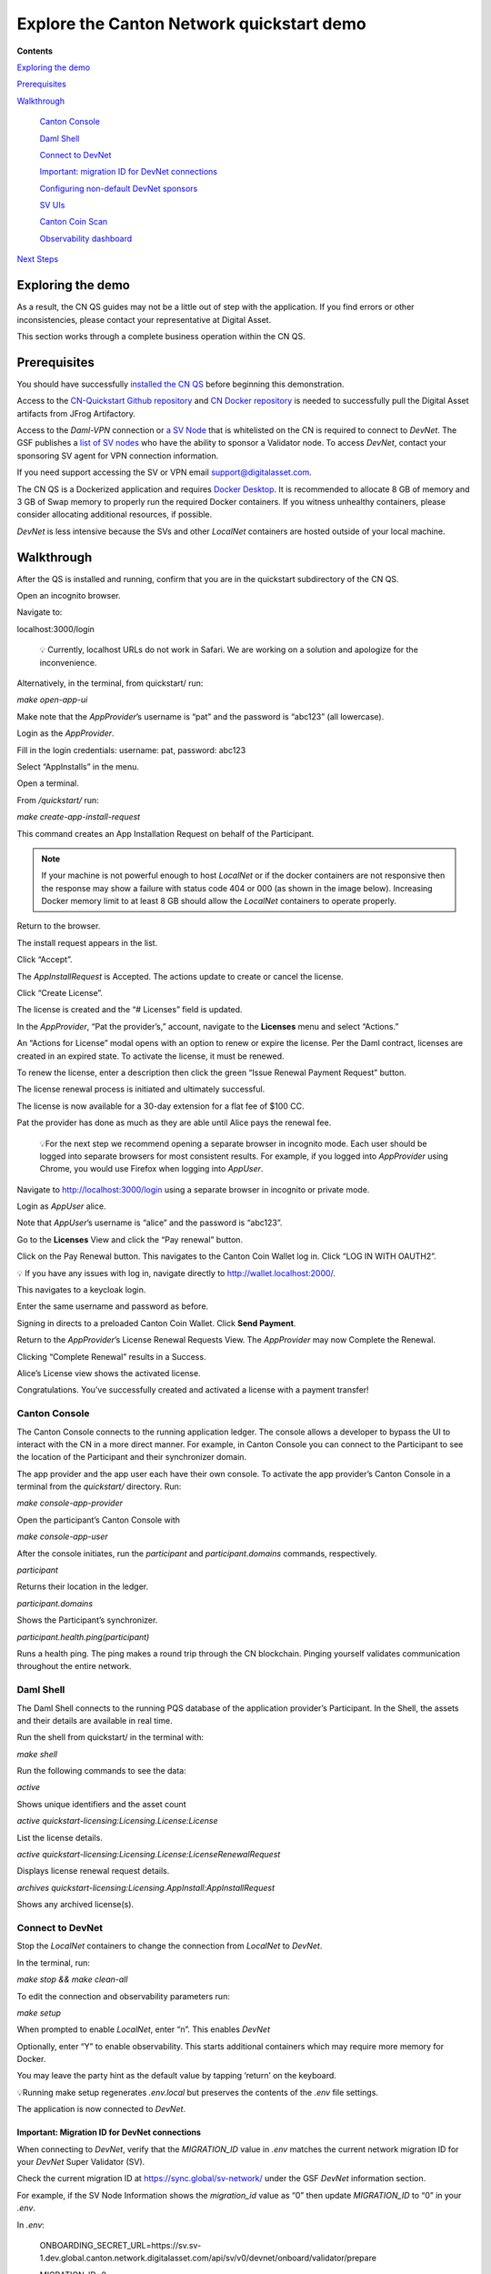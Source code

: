 ==========================================
Explore the Canton Network quickstart demo
==========================================

**Contents**

`Exploring the demo <#exploring-the-demo>`__

`Prerequisites <#prerequisites>`__

`Walkthrough <#walkthrough>`__

   `Canton Console <#canton-console>`__

   `Daml Shell <#daml-shell>`__

   `Connect to DevNet <#connect-to-devnet>`__

   `Important: migration ID for DevNet connections <#important-migration-id-for-devnet-connections>`__

   `Configuring non-default DevNet sponsors <#configuring-non-default-devnet-sponsors>`__

   `SV UIs <#sv-uis>`__

   `Canton Coin Scan <#canton-coin-scan>`__

   `Observability dashboard <#observability-dashboard>`__

`Next Steps <#next-steps>`__

Exploring the demo
==================

.. wip::

As a result, the CN QS guides may not be a little out of step with the application.
If you find errors or other inconsistencies, please contact your representative at Digital Asset.

This section works through a complete business operation within the CN QS.

Prerequisites
=============

You should have successfully `installed the CN QS <https://github.com/digital-asset/cn-quickstart/blob/main/docs/guide/CN-QS-Installation-20250314.pdf>`__
before beginning this demonstration.

Access to the `CN-Quickstart Github repository <https://github.com/digital-asset/cn-quickstart>`__ and `CN Docker repository <https://digitalasset.jfrog.io/ui/native/canton-network-docker>`__
is needed to successfully pull the Digital Asset artifacts from JFrog Artifactory.

Access to the *Daml-VPN* connection or `a SV Node <https://docs.dev.sync.global/validator_operator/validator_onboarding.html>`__
that is whitelisted on the CN is required to connect to `DevNet`.
The GSF publishes a `list of SV nodes <https://sync.global/sv-network/>`__ who have the ability to sponsor a Validator node.
To access `DevNet`, contact your sponsoring SV agent for VPN connection information.

If you need support accessing the SV or VPN email support@digitalasset.com.

The CN QS is a Dockerized application and requires `Docker Desktop <https://www.docker.com/products/docker-desktop/>`__.
It is recommended to allocate 8 GB of memory and 3 GB of Swap memory to properly run the required Docker containers.
If you witness unhealthy containers, please consider allocating additional resources, if possible.

`DevNet` is less intensive because the SVs and other `LocalNet` containers are hosted outside of your local machine.

Walkthrough
===========

After the QS is installed and running, confirm that you are in the quickstart subdirectory of the CN QS.

Open an incognito browser.

Navigate to:

localhost:3000/login

   💡 Currently, localhost URLs do not work in Safari. We are working on a solution and apologize for the inconvenience.

Alternatively, in the terminal, from quickstart/ run:

`make open-app-ui`

.. image:: images/01-login-cnqs.png
   :alt: CNQS Login screen

Make note that the `AppProvider`’s username is “pat” and the password is “abc123” (all lowercase).

Login as the `AppProvider`.

Fill in the login credentials: username: pat, password: abc123

.. image:: images/02-appprovider-signin.png
   :alt: AppProvider login screen

Select “AppInstalls” in the menu.

.. image:: images/02a-app-installs-view.png
   :alt: App Installs view
   :width: 60%

Open a terminal.

From `/quickstart/` run:

`make create-app-install-request`

This command creates an App Installation Request on behalf of the Participant.

.. image:: images/04-create-install-req.png
   :alt: App Install Request

.. note:: If your machine is not powerful enough to host `LocalNet` or if the docker containers are not responsive then the response may show a failure with status code 404 or 000 (as shown in the image below). Increasing Docker memory limit to at least 8 GB should allow the `LocalNet` containers to operate properly.

.. image:: images/05-error-app-install.png
   :alt: App Install Request error

Return to the browser.

The install request appears in the list.

Click “Accept”.

.. image:: images/06-install-request.png
   :alt: install request
   :width: 60%

The `AppInstallRequest` is Accepted. The actions update to create or cancel the license.

.. image:: images/07-req-accept.png
   :alt: accept request
   :width: 60%

Click “Create License”.

The license is created and the “# Licenses” field is updated.

.. image:: images/08-create-lic.png
   :alt: create license
   :width: 60%

In the `AppProvider`, “Pat the provider’s,” account, navigate to the **Licenses** menu and select “Actions.”

.. image:: images/09-licenses-view.png
   :alt: Licenses view
   :width: 60%

An “Actions for License” modal opens with an option to renew or expire the license.
Per the Daml contract, licenses are created in an expired state.
To activate the license, it must be renewed.

.. image:: images/10-license-modal.png
   :alt: License modal

To renew the license, enter a description then click the green “Issue Renewal Payment Request” button.

.. image:: images/11-issue-renewal.png
   :alt: issue renewal

The license renewal process is initiated and ultimately successful.

.. image:: images/12-init-renewal.png
   :alt: license renewal
   :width: 60%

The license is now available for a 30-day extension for a flat fee of $100 CC.

.. image:: images/13-license-available.png
   :alt: license available
   :width: 60%

Pat the provider has done as much as they are able until Alice pays the renewal fee.

   💡For the next step we recommend opening a separate browser in incognito mode.
   Each user should be logged into separate browsers for most consistent results.
   For example, if you logged into `AppProvider` using Chrome, you would use Firefox when logging into `AppUser`.

Navigate to http://localhost:3000/login using a separate browser in incognito or private mode.

.. image:: images/01-login-cnqs.png
   :alt: login screen

Login as `AppUser` alice.

Note that `AppUser`’s username is “alice” and the password is “abc123”.

.. image:: images/14-app-user-signin.png
   :alt: AppUser login screen

Go to the **Licenses** View and click the “Pay renewal” button.

.. image:: images/15-license-view.png
   :alt: License view
   :width: 60%

Click on the Pay Renewal button. This navigates to the Canton Coin Wallet log in. Click “LOG IN WITH OAUTH2”.

💡 If you have any issues with log in, navigate directly to http://wallet.localhost:2000/.

.. image:: images/16-cc-wallet-login.png
   :alt: CC Wallet login
   :width: 30%

This navigates to a keycloak login.

Enter the same username and password as before.

.. image:: images/17-keycloak-login.png
   :alt: alice login
   :width: 30%

Signing in directs to a preloaded Canton Coin Wallet.
Click **Send Payment**.

.. image:: images/18-canton-preloaded-wallet.png
   :alt: CC Wallet view

Return to the `AppProvider`’s License Renewal Requests View.
The `AppProvider` may now Complete the Renewal.

.. image:: images/22-complete-renewal.png
   :alt: complete renewal
   :width: 50%

Clicking “Complete Renewal” results in a Success.

.. image:: images/23-renew-success.png
   :alt: renewal success
   :width: 50%

Alice’s License view shows the activated license.

.. image:: images/24-activated-license.png
   :alt: Activated license
   :width: 50%

Congratulations. You’ve successfully created and activated a license with a payment transfer!

Canton Console
--------------

The Canton Console connects to the running application ledger.
The console allows a developer to bypass the UI to interact with the CN in a more direct manner.
For example, in Canton Console you can connect to the Participant to see the location of the Participant and their synchronizer domain.

The app provider and the app user each have their own console.
To activate the app provider’s Canton Console in a terminal from the `quickstart/` directory.
Run:

`make console-app-provider`

Open the participant’s Canton Console with

`make console-app-user`

After the console initiates, run the `participant` and `participant.domains` commands, respectively.

`participant`

Returns their location in the ledger.

.. image:: images/25-console-participant.png
   :alt: Participant location in the ledger

`participant.domains`

Shows the Participant’s synchronizer.

.. image:: images/26-console-sync.png
   :alt: Participant synchronizer

`participant.health.ping(participant)`

Runs a health ping.
The ping makes a round trip through the CN blockchain.
Pinging yourself validates communication throughout the entire network.

.. image:: images/27-console-ping.png
   :alt: Ping yourself

Daml Shell
----------

The Daml Shell connects to the running PQS database of the application provider’s Participant.
In the Shell, the assets and their details are available in real time.

Run the shell from quickstart/ in the terminal with:

`make shell`

Run the following commands to see the data:

`active`

Shows unique identifiers and the asset count

.. image:: images/28-shell-ids.png
   :alt: Active identifiers
   :width: 50%

`active quickstart-licensing:Licensing.License:License`

List the license details.

.. image:: images/29-license-details.png
   :alt: License details
   :width: 60%

`active quickstart-licensing:Licensing.License:LicenseRenewalRequest`

Displays license renewal request details.

`archives quickstart-licensing:Licensing.AppInstall:AppInstallRequest`

Shows any archived license(s).

.. image:: images/30-archive-licenses.png
   :alt: Archived licenses
   :width: 60%

Connect to DevNet
-----------------

Stop the `LocalNet` containers to change the connection from `LocalNet` to `DevNet`.

In the terminal, run:

`make stop && make clean-all`

To edit the connection and observability parameters run:

`make setup`

When prompted to enable `LocalNet`, enter “n”. This enables `DevNet`

Optionally, enter “Y” to enable observability. This starts additional containers which may require more memory for Docker.

You may leave the party hint as the default value by tapping ‘return’ on the keyboard.

.. image:: images/31-party-hint.png
   :alt: Party hint

💡Running make setup regenerates `.env.local` but preserves the contents of the `.env` file settings.

The application is now connected to `DevNet`.

Important: Migration ID for DevNet connections
~~~~~~~~~~~~~~~~~~~~~~~~~~~~~~~~~~~~~~~~~~~~~~

When connecting to `DevNet`, verify that the `MIGRATION_ID` value in `.env` matches the current network migration ID for your `DevNet` Super Validator (SV).

Check the current migration ID at https://sync.global/sv-network/ under the GSF `DevNet` information section.

For example, if the SV Node Information shows the `migration_id` value as “0” then update `MIGRATION_ID` to “0” in your `.env`.

.. image:: images/32-gsf-sv.png
   :alt: GSF SV information
   :width: 50%

In `.env`:

..

   ONBOARDING_SECRET_URL=https://sv.sv-1.dev.global.canton.network.digitalasset.com/api/sv/v0/devnet/onboard/validator/prepare

   MIGRATION_ID=0

   APP_PROVIDER_VALIDATOR_PARTICIPANT_ADDRESS=participant-app-provider

   APP_USER_VALIDATOR_PARTICIPANT_ADDRESS=participant-app-user

Configuring non-default DevNet sponsors
~~~~~~~~~~~~~~~~~~~~~~~~~~~~~~~~~~~~~~~

In `DevNet` mode, you can configure a non-default `SPONSOR_SV_ADDRESS`, `SCAN_ADDRESS` and `ONBOARDING_SECRET_URL` or `ONBOARDING_SECRET` in the `quickstart/.env` file.

   💡 Connecting to `DevNet` requires a connection to an `approved SV <https://sync.global/docs/>`__.
   If your organization provides access to the DAML-VPN, then connect to it to access the Digital Asset-sponsored SV.

   Your organization may sponsor another `CN-approved SV <https://sync.global/sv-network/>`__.
   If this is the case, speak with your administrator for privileged access.

   Review the `DevNet` Global Synchronizer documentation to learn more about the `SV onboarding process <https://docs.dev.sync.global/validator_operator/validator_onboarding.html#onboarding-process-overview>`__.

   ⏱️ If you run into errors when making `DevNet` operations, double check that the `DevNet` VPN is active.
   `DevNet` VPNs may timeout, especially if left unattended for extended periods of time.

In an incognito browser navigate to `localhost:3000/login`.
Login as the Org1 user and create and archive assets, as before.
Logout and do the same as the `AppProvider`.

Canton Coin Scan
~~~~~~~~~~~~~~~~

While connected to `DevNet`, navigate to the CC Scan Web UI at http://scan.localhost:4000/.

The default activity view shows the total CC balance and the Validator rewards.

.. image:: images/36-cc-balance.png
   :alt: CC balance
   :width: 45%

Select the Network Info menu to view SV identification.

.. image:: images/34-active-svs.png
   :alt: Active SVs
   :width: 50%

The Validators menu shows that the local validator has been registered with the SV.

.. image:: images/37-registered-validator.png
   :alt: Registered validator
   :width: 50%

Observability Dashboard
-----------------------

In a web browser, navigate to http://localhost:3030/dashboards to view
the observability dashboards. Select “Quickstart - consolidated logs”.

.. image:: images/38-obs-dash.png
   :alt: observability dashboard
   :width: 55%

The default view shows a running stream of all services.

.. image:: images/39-service-stream.png
   :alt: service stream
   :width: 55%

Change the services filter from “All” to “participant” to view participant logs.
Select any log entry to view its details.

.. image:: images/40-log-entry-details.png
   :alt: log entry details
   :width: 60%

SV UIs
------

Navigate to http://sv.localhost:4000/ for the SV Web UI.
The SV view displays data directly from the validator in a GUI that is straightforward to navigate.

Login as ‘administrator’.

.. image:: images/33-sv-ui-login.png
   :alt: SV UI login
   :width: 30%

The UI shows information about the SV and lists the active SVs.

.. image:: images/34-active-svs.png
   :alt: Active SVs
   :width: 45%

The Validator Onboarding menu allows for the creation of validator onboarding secrets.

.. image:: images/35-validator-onboarding.png
   :alt: Validator onboarding
   :width: 45%

Next steps
==========

You’ve completed a business operation in the CN QS and have been introduced to the basics of the Canton Console and Daml Shell.

Learn more about Daml Shell and the project structure in the Project Structure guide.

